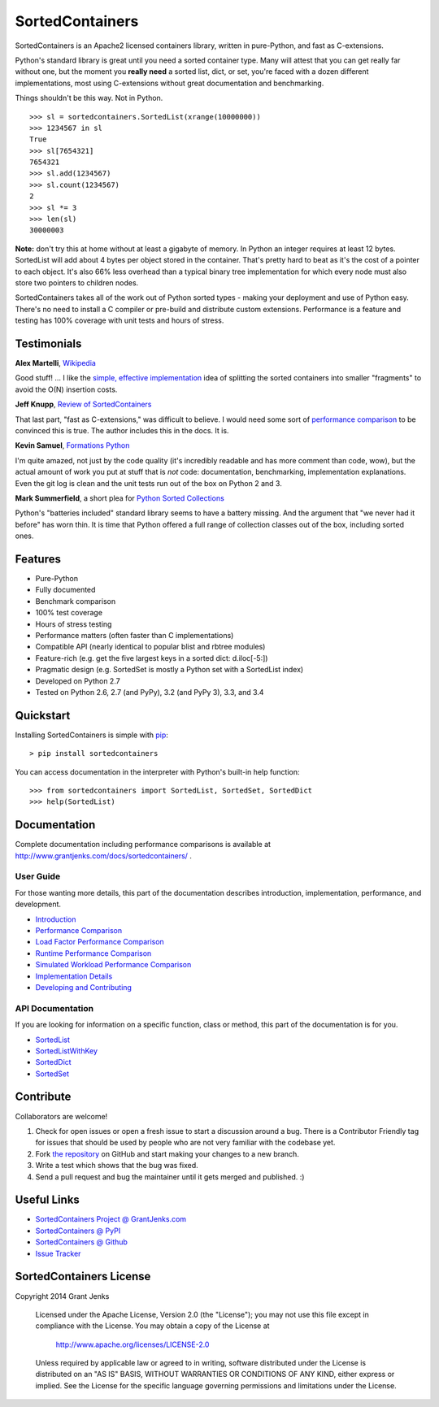 SortedContainers
================

.. image:: https://api.travis-ci.org/grantjenks/sorted_containers.svg
    :target: http://www.grantjenks.com/docs/sortedcontainers/

SortedContainers is an Apache2 licensed containers library, written in
pure-Python, and fast as C-extensions.

Python's standard library is great until you need a sorted container type. Many
will attest that you can get really far without one, but the moment you **really
need** a sorted list, dict, or set, you're faced with a dozen different
implementations, most using C-extensions without great documentation and
benchmarking.

Things shouldn't be this way. Not in Python.

::

    >>> sl = sortedcontainers.SortedList(xrange(10000000))
    >>> 1234567 in sl
    True
    >>> sl[7654321]
    7654321
    >>> sl.add(1234567)
    >>> sl.count(1234567)
    2
    >>> sl *= 3
    >>> len(sl)
    30000003

**Note:** don't try this at home without at least a gigabyte of memory. In
Python an integer requires at least 12 bytes. SortedList will add about 4
bytes per object stored in the container. That's pretty hard to beat as it's
the cost of a pointer to each object. It's also 66% less overhead than a
typical binary tree implementation for which every node must also store two
pointers to children nodes.

SortedContainers takes all of the work out of Python sorted types - making your
deployment and use of Python easy. There's no need to install a C compiler or
pre-build and distribute custom extensions. Performance is a feature and testing
has 100% coverage with unit tests and hours of stress.

Testimonials
------------

**Alex Martelli**, `Wikipedia`_

Good stuff! ... I like the `simple, effective implementation`_ idea of splitting
the sorted containers into smaller "fragments" to avoid the O(N) insertion costs.

.. _`Wikipedia`: http://en.wikipedia.org/wiki/Alex_Martelli
.. _`simple, effective implementation`: http://www.grantjenks.com/docs/sortedcontainers/implementation.html

**Jeff Knupp**, `Review of SortedContainers`_

That last part, "fast as C-extensions," was difficult to believe. I would need
some sort of `performance comparison`_ to be convinced this is true. The author
includes this in the docs. It is.

.. _`Review of SortedContainers`: http://reviews.jeffknupp.com/reviews/sortedcontainers/3/
.. _`performance comparison`: http://www.grantjenks.com/docs/sortedcontainers/performance.html

**Kevin Samuel**, `Formations Python`_

I'm quite amazed, not just by the code quality (it's incredibly
readable and has more comment than code, wow), but the actual
amount of work you put at stuff that is *not* code:
documentation, benchmarking, implementation explanations. Even
the git log is clean and the unit tests run out of the box on
Python 2 and 3.

.. _`Formations Python`: http://formationspython.com/

**Mark Summerfield**, a short plea for `Python Sorted Collections`_

Python's "batteries included" standard library seems to have a battery
missing. And the argument that "we never had it before" has worn thin. It is
time that Python offered a full range of collection classes out of the box,
including sorted ones.

.. _`Python Sorted Collections`: http://www.qtrac.eu/pysorted.html

Features
--------

- Pure-Python
- Fully documented
- Benchmark comparison
- 100% test coverage
- Hours of stress testing
- Performance matters (often faster than C implementations)
- Compatible API (nearly identical to popular blist and rbtree modules)
- Feature-rich (e.g. get the five largest keys in a sorted dict: d.iloc[-5:])
- Pragmatic design (e.g. SortedSet is mostly a Python set with a SortedList
  index)
- Developed on Python 2.7
- Tested on Python 2.6, 2.7 (and PyPy), 3.2 (and PyPy 3), 3.3, and 3.4

Quickstart
----------

Installing SortedContainers is simple with
`pip <http://www.pip-installer.org/>`_::

    > pip install sortedcontainers

You can access documentation in the interpreter with Python's built-in help
function:

::

    >>> from sortedcontainers import SortedList, SortedSet, SortedDict
    >>> help(SortedList)

Documentation
-------------

Complete documentation including performance comparisons is available at
http://www.grantjenks.com/docs/sortedcontainers/ .

User Guide
..........

For those wanting more details, this part of the documentation describes
introduction, implementation, performance, and development.

- `Introduction`_
- `Performance Comparison`_
- `Load Factor Performance Comparison`_
- `Runtime Performance Comparison`_
- `Simulated Workload Performance Comparison`_
- `Implementation Details`_
- `Developing and Contributing`_

.. _`Introduction`: http://www.grantjenks.com/docs/sortedcontainers/introduction.html
.. _`Performance Comparison`: http://www.grantjenks.com/docs/sortedcontainers/performance.html
.. _`Load Factor Performance Comparison`: http://www.grantjenks.com/docs/sortedcontainers/performance-load.html
.. _`Runtime Performance Comparison`: http://www.grantjenks.com/docs/sortedcontainers/performance-runtime.html
.. _`Simulated Workload Performance Comparison`: http://www.grantjenks.com/docs/sortedcontainers/performance-workload.html
.. _`Implementation Details`: http://www.grantjenks.com/docs/sortedcontainers/implementation.html
.. _`Developing and Contributing`: http://www.grantjenks.com/docs/sortedcontainers/development.html

API Documentation
.................

If you are looking for information on a specific function, class or method, this
part of the documentation is for you.

- `SortedList`_
- `SortedListWithKey`_
- `SortedDict`_
- `SortedSet`_

.. _`SortedList`: http://www.grantjenks.com/docs/sortedcontainers/sortedlist.html
.. _`SortedListWithKey`: http://www.grantjenks.com/docs/sortedcontainers/sortedlistwithkey.html
.. _`SortedDict`: http://www.grantjenks.com/docs/sortedcontainers/sorteddict.html
.. _`SortedSet`: http://www.grantjenks.com/docs/sortedcontainers/sortedset.html

Contribute
----------

Collaborators are welcome!

#. Check for open issues or open a fresh issue to start a discussion around a
   bug.  There is a Contributor Friendly tag for issues that should be used by
   people who are not very familiar with the codebase yet.
#. Fork `the repository <https://github.com/grantjenks/sorted_containers>`_ on
   GitHub and start making your changes to a new branch.
#. Write a test which shows that the bug was fixed.
#. Send a pull request and bug the maintainer until it gets merged and
   published. :)

Useful Links
------------

- `SortedContainers Project @ GrantJenks.com`_
- `SortedContainers @ PyPI`_
- `SortedContainers @ Github`_
- `Issue Tracker`_

.. _`SortedContainers Project @ GrantJenks.com`: http://www.grantjenks.com/docs/sortedcontainers/
.. _`SortedContainers @ PyPI`: https://pypi.python.org/pypi/sortedcontainers
.. _`SortedContainers @ Github`: https://github.com/grantjenks/sorted_containers
.. _`Issue Tracker`: https://github.com/grantjenks/sorted_containers/issues

SortedContainers License
------------------------

Copyright 2014 Grant Jenks

   Licensed under the Apache License, Version 2.0 (the "License");
   you may not use this file except in compliance with the License.
   You may obtain a copy of the License at

       http://www.apache.org/licenses/LICENSE-2.0

   Unless required by applicable law or agreed to in writing, software
   distributed under the License is distributed on an "AS IS" BASIS,
   WITHOUT WARRANTIES OR CONDITIONS OF ANY KIND, either express or implied.
   See the License for the specific language governing permissions and
   limitations under the License.
